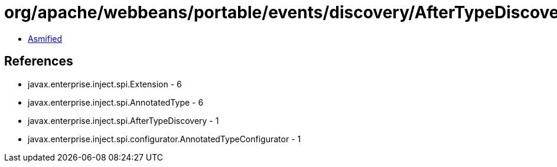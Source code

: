 = org/apache/webbeans/portable/events/discovery/AfterTypeDiscoveryImpl.class

 - link:AfterTypeDiscoveryImpl-asmified.java[Asmified]

== References

 - javax.enterprise.inject.spi.Extension - 6
 - javax.enterprise.inject.spi.AnnotatedType - 6
 - javax.enterprise.inject.spi.AfterTypeDiscovery - 1
 - javax.enterprise.inject.spi.configurator.AnnotatedTypeConfigurator - 1
